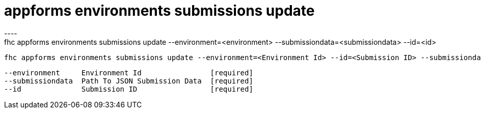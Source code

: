 [[appforms-environments-submissions-update]]
= appforms environments submissions update
----
fhc appforms environments submissions update --environment=<environment> --submissiondata=<submissiondata> --id=<id>

  fhc appforms environments submissions update --environment=<Environment Id> --id=<Submission ID> --submissiondata=<Path To JSON Submission Data>     Update An Existing Submission


  --environment     Environment Id                [required]
  --submissiondata  Path To JSON Submission Data  [required]
  --id              Submission ID                 [required]

----
